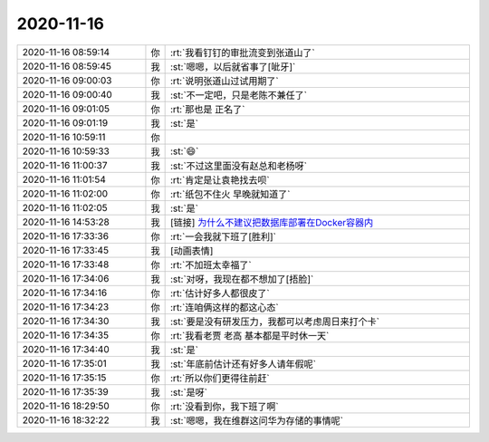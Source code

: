 2020-11-16
-------------

.. list-table::
   :widths: 25, 1, 60

   * - 2020-11-16 08:59:14
     - 你
     - :rt:`我看钉钉的审批流变到张道山了`
   * - 2020-11-16 08:59:45
     - 我
     - :st:`嗯嗯，以后就省事了[呲牙]`
   * - 2020-11-16 09:00:03
     - 你
     - :rt:`说明张道山过试用期了`
   * - 2020-11-16 09:00:40
     - 我
     - :st:`不一定吧，只是老陈不兼任了`
   * - 2020-11-16 09:01:05
     - 你
     - :rt:`那也是 正名了`
   * - 2020-11-16 09:01:19
     - 我
     - :st:`是`
   * - 2020-11-16 10:59:11
     - 你
     - .. image:: /images/371073.jpg
          :width: 100px
   * - 2020-11-16 10:59:33
     - 我
     - :st:`😄`
   * - 2020-11-16 11:00:37
     - 我
     - :st:`不过这里面没有赵总和老杨呀`
   * - 2020-11-16 11:01:54
     - 你
     - :rt:`肯定是让袁艳找去呗`
   * - 2020-11-16 11:02:00
     - 你
     - :rt:`纸包不住火 早晚就知道了`
   * - 2020-11-16 11:02:05
     - 我
     - :st:`是`
   * - 2020-11-16 14:53:28
     - 我
     - [链接] `为什么不建议把数据库部署在Docker容器内 <http://mp.weixin.qq.com/s?__biz=MzA5OTAyNzQ2OA==&mid=2649716386&idx=1&sn=2fb71be261ccbf2ebffe581a85facadb&chksm=889349c1bfe4c0d7487657b836a5c0163fc5a9ded990140d47a3f31de4e478c226c461054ed6&mpshare=1&scene=1&srcid=1115NtHCyP7BbQYiSXwMJ9v4&sharer_sharetime=1605408683499&sharer_shareid=62fb900a1833e90e9d89107e4699d25e#rd>`_
   * - 2020-11-16 17:33:36
     - 你
     - :rt:`一会我就下班了[胜利]`
   * - 2020-11-16 17:33:45
     - 我
     - [动画表情]
   * - 2020-11-16 17:33:48
     - 你
     - :rt:`不加班太幸福了`
   * - 2020-11-16 17:34:06
     - 我
     - :st:`对呀，我现在都不想加了[捂脸]`
   * - 2020-11-16 17:34:16
     - 你
     - :rt:`估计好多人都很皮了`
   * - 2020-11-16 17:34:23
     - 你
     - :rt:`连咱俩这样的都这心态`
   * - 2020-11-16 17:34:30
     - 我
     - :st:`要是没有研发压力，我都可以考虑周日来打个卡`
   * - 2020-11-16 17:34:35
     - 你
     - :rt:`我看老贾 老高 基本都是平时休一天`
   * - 2020-11-16 17:34:40
     - 我
     - :st:`是`
   * - 2020-11-16 17:35:01
     - 我
     - :st:`年底前估计还有好多人请年假呢`
   * - 2020-11-16 17:35:15
     - 你
     - :rt:`所以你们更得往前赶`
   * - 2020-11-16 17:35:39
     - 我
     - :st:`是呀`
   * - 2020-11-16 18:29:50
     - 你
     - :rt:`没看到你，我下班了啊`
   * - 2020-11-16 18:32:22
     - 我
     - :st:`嗯嗯，我在维群这问华为存储的事情呢`